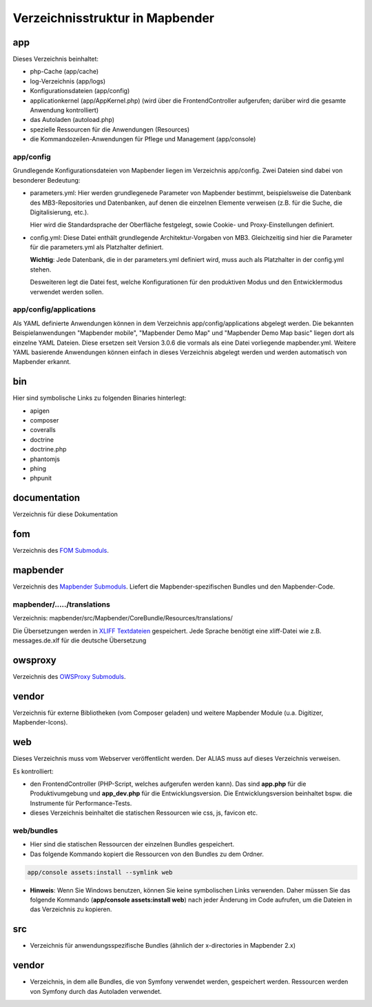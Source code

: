 .. _directory_structure:

Verzeichnisstruktur in Mapbender
################################

app
***
Dieses Verzeichnis beinhaltet:

* php-Cache (app/cache)
* log-Verzeichnis (app/logs)
* Konfigurationsdateien (app/config)
* applicationkernel (app/AppKernel.php) (wird über die FrontendController aufgerufen; darüber wird die gesamte Anwendung kontrolliert)
* das Autoladen (autoload.php) 
* spezielle Ressourcen für die Anwendungen (Resources)
* die Kommandozeilen-Anwendungen für Pflege und Management (app/console)


app/config
----------

Grundlegende Konfigurationsdateien von Mapbender liegen im Verzeichnis app/config. Zwei Dateien sind dabei von besonderer Bedeutung:


* parameters.yml: Hier werden grundlegenede Parameter von Mapbender bestimmt, beispielsweise die Datenbank des MB3-Repositories und Datenbanken, auf denen die einzelnen Elemente verweisen (z.B. für die Suche, die Digitalisierung, etc.).

  Hier wird die Standardsprache der Oberfläche festgelegt, sowie Cookie- und Proxy-Einstellungen definiert.

* config.yml: Diese Datei enthält grundlegende Architektur-Vorgaben von MB3. Gleichzeitig sind hier die Parameter für die parameters.yml als Platzhalter definiert.

  **Wichtig**: Jede Datenbank, die in der parameters.yml definiert wird, muss auch als Platzhalter in der config.yml stehen.

  Desweiteren legt die Datei fest, welche Konfigurationen für den produktiven Modus und den Entwicklermodus verwendet werden sollen.


app/config/applications
-----------------------

Als YAML definierte Anwendungen können in dem Verzeichnis app/config/applications abgelegt werden. Die bekannten Beispielanwendungen "Mapbender mobile", "Mapbender Demo Map" und "Mapbender Demo Map basic" liegen dort als einzelne YAML Dateien. Diese ersetzen seit Version 3.0.6 die vormals als eine Datei vorliegende mapbender.yml. Weitere YAML basierende Anwendungen können einfach in dieses Verzeichnis abgelegt werden und werden automatisch von Mapbender erkannt.

  

bin
***

Hier sind symbolische Links zu folgenden Binaries hinterlegt:

* apigen
* composer
* coveralls
* doctrine
* doctrine.php
* phantomjs
* phing
* phpunit


documentation
*************

Verzeichnis für diese Dokumentation


fom
***

Verzeichnis des `FOM Submoduls <https://github.com/mapbender/fom>`_. 


mapbender
*********

Verzeichnis des `Mapbender Submoduls <https://github.com/mapbender/mapbender>`_. Liefert die Mapbender-spezifischen Bundles und den Mapbender-Code.



mapbender/...../translations
----------------------------

Verzeichnis: mapbender/src/Mapbender/CoreBundle/Resources/translations/


Die Übersetzungen werden in `XLIFF Textdateien <https://en.wikipedia.org/wiki/XLIFF>`_ gespeichert. Jede Sprache benötigt eine xliff-Datei wie z.B. messages.de.xlf für die deutsche Übersetzung



owsproxy
********

Verzeichnis des `OWSProxy Submoduls <https://github.com/mapbender/owsproxy3>`_.


vendor
******

Verzeichnis für externe Bibliotheken (vom Composer geladen) und weitere Mapbender Module (u.a. Digitizer, Mapbender-Icons).



web
***

Dieses Verzeichnis muss vom Webserver veröffentlicht werden. Der ALIAS muss auf dieses Verzeichnis verweisen.


Es kontrolliert:

* den FrontendController (PHP-Script, welches aufgerufen werden kann). Das sind **app.php** für die Produktivumgebung und **app_dev.php** für die Entwicklungsversion. Die Entwicklungsversion beinhaltet bspw. die Instrumente für Performance-Tests.

* dieses Verzeichnis beinhaltet die statischen Ressourcen wie css, js, favicon etc.


web/bundles
-----------

* Hier sind die statischen Ressourcen der einzelnen Bundles gespeichert.
* Das folgende Kommando kopiert die Ressourcen von den Bundles zu dem Ordner. 

.. code-block:: yaml

     app/console assets:install --symlink web

* **Hinweis**: Wenn Sie Windows benutzen, können Sie keine symbolischen Links verwenden. Daher müssen Sie das folgende Kommando (**app/console assets:install web**) nach jeder Änderung im Code aufrufen, um die Dateien in das Verzeichnis zu kopieren.


src
***

* Verzeichnis für anwendungsspezifische Bundles (ähnlich der x-directories in Mapbender 2.x)


vendor
******
* Verzeichnis, in dem alle Bundles, die von Symfony verwendet werden, gespeichert werden. Ressourcen werden von Symfony durch das Autoladen verwendet.

